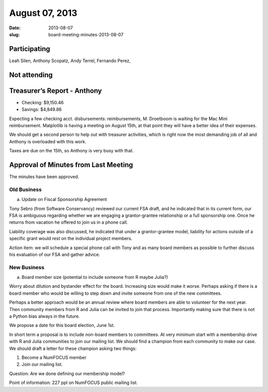 August 07, 2013
###############
:date: 2013-08-07
:slug: board-meeting-minutes-2013-08-07


Participating
-------------
Leah Silen, Anthony Scopatz, Andy Terrel, Fernando Perez,

Not attending
-------------

Treasurer’s Report - Anthony
----------------------------
* Checking: $9,150.46
* Savings: $4,849.86

Expecting a few checking acct. disbursements: reimbursements, M. Droetboom is waiting for the Mac Mini reimbursement.  Matplotlib is having a meeting on August 15th, at that point they will have a better idea of their expenses.

We should get a second person to help out with treasurer activities, which is right now the most demanding job of all and Anthony is overloaded with this work.

Taxes are due on the 15th, so Anthony is very busy with that.

Approval of Minutes from Last Meeting
-------------------------------------
The minutes have been approved.

Old Business
============
a.  Update on Fiscal Sponsorship Agreement

Tony Sebro (from Software Conservancy) reviewed our current FSA draft, and he indicated that in its current form, our FSA is ambiguous regarding whether we are engaging a grantor-grantee relationship or a full sponsorship one.  Once he returns from vacation he offered to join us in a phone call.

Liability coverage was also discussed, he indicated that under a grantor-grantee model, liability for actions outside of a specific grant would rest on the individual project members.

Action item: we will schedule a special phone call with Tony and as many board members as possible to further discuss his evaluation of our FSA and gather advice.

New Business
============
a. Board member size (potential to include someone from R maybe Julia?)

Worry about dilution and bystander effect for the board.  Increasing size would make it worse.  Perhaps asking if there is a board member who would be willing to step down and invite someone from one of the new committees. 

Perhaps a better approach would be an annual review where board members are able to volunteer for the next year. Then community members from R and Julia can be invited to join that process.  Importantly making sure that there is not a Python bias always in the future. 

We propose a date for this board election, June 1st. 

In short term a proposal is to include non-board members to committees. At very minimum start with a membership drive with R and Julia communities to join our mailing list.  We should find a champion from each community to make our case.  We should draft a letter for these champion asking two things:

1. Become a NumFOCUS member

2. Join our mailing list.

Question: Are we done defining our membership model?

Point of information: 227 ppl on NumFOCUS public mailing list.
